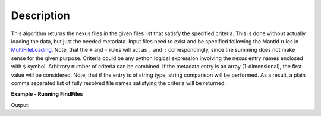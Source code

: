 .. algorithm::

.. summary::

.. alias::

.. properties::

Description
-----------

This algorithm returns the nexus files in the given files list that satisfy the specified criteria.
This is done without actually loading the data, but just the needed metadata.
Input files need to exist and be specified following the Mantid rules in `MultiFileLoading <http://www.mantidproject.org/MultiFileLoading>`_.
Note, that the ``+`` and ``-`` rules will act as ``,`` and ``:`` correspondingly, since the summing does not make sense for the given purpose.
Criteria could be any python logical expression involving the nexus entry names enclosed with ``$`` symbol.
Arbitrary number of criteria can be combined. If the metadata entry is an array (1-dimensional), the first value will be considered.
Note, that if the entry is of string type, string comparison will be performed.
As a result, a plain comma separated list of fully resolved file names satisfying the criteria will be returned.

**Example - Running FindFiles**

.. testcode:: ExFindFiles

    res = FindFiles(FileList='INTER00013460,13463,13464.nxs',
                    NexusCriteria='$raw_data_1/duration$ > 1000 or $raw_data_1/good_frames$ > 10000')
    print("res is now a string containing comma separated paths of %i file names that satisfy the criteria" % len(res.split(',')))

Output:

.. testoutput:: ExFindFiles

   res is now a string containing comma separated paths of 2 file names that satisfy the criteria

.. categories::

.. sourcelink::